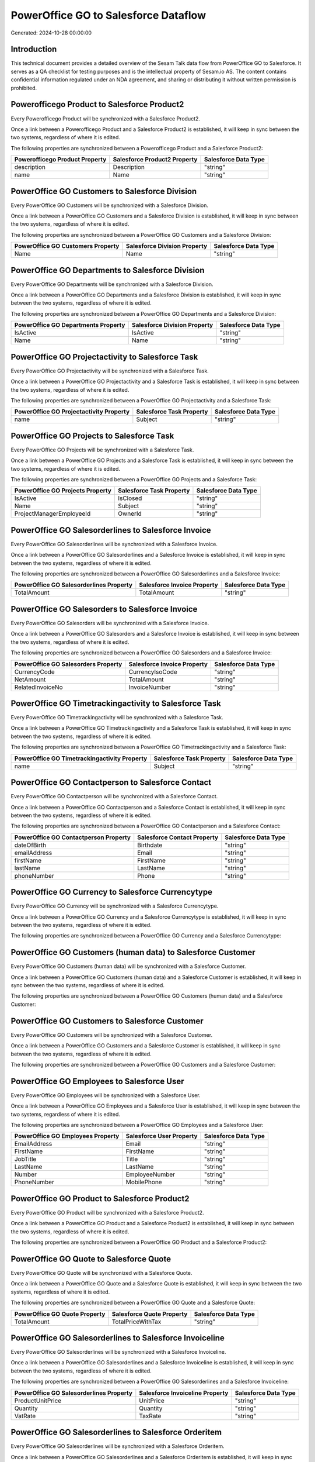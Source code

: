=====================================
PowerOffice GO to Salesforce Dataflow
=====================================

Generated: 2024-10-28 00:00:00

Introduction
------------

This technical document provides a detailed overview of the Sesam Talk data flow from PowerOffice GO to Salesforce. It serves as a QA checklist for testing purposes and is the intellectual property of Sesam.io AS. The content contains confidential information regulated under an NDA agreement, and sharing or distributing it without written permission is prohibited.

Powerofficego Product to Salesforce Product2
--------------------------------------------
Every Powerofficego Product will be synchronized with a Salesforce Product2.

Once a link between a Powerofficego Product and a Salesforce Product2 is established, it will keep in sync between the two systems, regardless of where it is edited.

The following properties are synchronized between a Powerofficego Product and a Salesforce Product2:

.. list-table::
   :header-rows: 1

   * - Powerofficego Product Property
     - Salesforce Product2 Property
     - Salesforce Data Type
   * - description
     - Description
     - "string"
   * - name
     - Name
     - "string"


PowerOffice GO Customers to Salesforce Division
-----------------------------------------------
Every PowerOffice GO Customers will be synchronized with a Salesforce Division.

Once a link between a PowerOffice GO Customers and a Salesforce Division is established, it will keep in sync between the two systems, regardless of where it is edited.

The following properties are synchronized between a PowerOffice GO Customers and a Salesforce Division:

.. list-table::
   :header-rows: 1

   * - PowerOffice GO Customers Property
     - Salesforce Division Property
     - Salesforce Data Type
   * - Name
     - Name
     - "string"


PowerOffice GO Departments to Salesforce Division
-------------------------------------------------
Every PowerOffice GO Departments will be synchronized with a Salesforce Division.

Once a link between a PowerOffice GO Departments and a Salesforce Division is established, it will keep in sync between the two systems, regardless of where it is edited.

The following properties are synchronized between a PowerOffice GO Departments and a Salesforce Division:

.. list-table::
   :header-rows: 1

   * - PowerOffice GO Departments Property
     - Salesforce Division Property
     - Salesforce Data Type
   * - IsActive
     - IsActive
     - "string"
   * - Name
     - Name
     - "string"


PowerOffice GO Projectactivity to Salesforce Task
-------------------------------------------------
Every PowerOffice GO Projectactivity will be synchronized with a Salesforce Task.

Once a link between a PowerOffice GO Projectactivity and a Salesforce Task is established, it will keep in sync between the two systems, regardless of where it is edited.

The following properties are synchronized between a PowerOffice GO Projectactivity and a Salesforce Task:

.. list-table::
   :header-rows: 1

   * - PowerOffice GO Projectactivity Property
     - Salesforce Task Property
     - Salesforce Data Type
   * - name
     - Subject
     - "string"


PowerOffice GO Projects to Salesforce Task
------------------------------------------
Every PowerOffice GO Projects will be synchronized with a Salesforce Task.

Once a link between a PowerOffice GO Projects and a Salesforce Task is established, it will keep in sync between the two systems, regardless of where it is edited.

The following properties are synchronized between a PowerOffice GO Projects and a Salesforce Task:

.. list-table::
   :header-rows: 1

   * - PowerOffice GO Projects Property
     - Salesforce Task Property
     - Salesforce Data Type
   * - IsActive
     - IsClosed
     - "string"
   * - Name
     - Subject
     - "string"
   * - ProjectManagerEmployeeId
     - OwnerId
     - "string"


PowerOffice GO Salesorderlines to Salesforce Invoice
----------------------------------------------------
Every PowerOffice GO Salesorderlines will be synchronized with a Salesforce Invoice.

Once a link between a PowerOffice GO Salesorderlines and a Salesforce Invoice is established, it will keep in sync between the two systems, regardless of where it is edited.

The following properties are synchronized between a PowerOffice GO Salesorderlines and a Salesforce Invoice:

.. list-table::
   :header-rows: 1

   * - PowerOffice GO Salesorderlines Property
     - Salesforce Invoice Property
     - Salesforce Data Type
   * - TotalAmount
     - TotalAmount
     - "string"


PowerOffice GO Salesorders to Salesforce Invoice
------------------------------------------------
Every PowerOffice GO Salesorders will be synchronized with a Salesforce Invoice.

Once a link between a PowerOffice GO Salesorders and a Salesforce Invoice is established, it will keep in sync between the two systems, regardless of where it is edited.

The following properties are synchronized between a PowerOffice GO Salesorders and a Salesforce Invoice:

.. list-table::
   :header-rows: 1

   * - PowerOffice GO Salesorders Property
     - Salesforce Invoice Property
     - Salesforce Data Type
   * - CurrencyCode
     - CurrencyIsoCode
     - "string"
   * - NetAmount
     - TotalAmount
     - "string"
   * - RelatedInvoiceNo
     - InvoiceNumber
     - "string"


PowerOffice GO Timetrackingactivity to Salesforce Task
------------------------------------------------------
Every PowerOffice GO Timetrackingactivity will be synchronized with a Salesforce Task.

Once a link between a PowerOffice GO Timetrackingactivity and a Salesforce Task is established, it will keep in sync between the two systems, regardless of where it is edited.

The following properties are synchronized between a PowerOffice GO Timetrackingactivity and a Salesforce Task:

.. list-table::
   :header-rows: 1

   * - PowerOffice GO Timetrackingactivity Property
     - Salesforce Task Property
     - Salesforce Data Type
   * - name
     - Subject
     - "string"


PowerOffice GO Contactperson to Salesforce Contact
--------------------------------------------------
Every PowerOffice GO Contactperson will be synchronized with a Salesforce Contact.

Once a link between a PowerOffice GO Contactperson and a Salesforce Contact is established, it will keep in sync between the two systems, regardless of where it is edited.

The following properties are synchronized between a PowerOffice GO Contactperson and a Salesforce Contact:

.. list-table::
   :header-rows: 1

   * - PowerOffice GO Contactperson Property
     - Salesforce Contact Property
     - Salesforce Data Type
   * - dateOfBirth
     - Birthdate
     - "string"
   * - emailAddress
     - Email
     - "string"
   * - firstName
     - FirstName
     - "string"
   * - lastName
     - LastName
     - "string"
   * - phoneNumber
     - Phone
     - "string"


PowerOffice GO Currency to Salesforce Currencytype
--------------------------------------------------
Every PowerOffice GO Currency will be synchronized with a Salesforce Currencytype.

Once a link between a PowerOffice GO Currency and a Salesforce Currencytype is established, it will keep in sync between the two systems, regardless of where it is edited.

The following properties are synchronized between a PowerOffice GO Currency and a Salesforce Currencytype:

.. list-table::
   :header-rows: 1

   * - PowerOffice GO Currency Property
     - Salesforce Currencytype Property
     - Salesforce Data Type


PowerOffice GO Customers (human data) to Salesforce Customer
------------------------------------------------------------
Every PowerOffice GO Customers (human data) will be synchronized with a Salesforce Customer.

Once a link between a PowerOffice GO Customers (human data) and a Salesforce Customer is established, it will keep in sync between the two systems, regardless of where it is edited.

The following properties are synchronized between a PowerOffice GO Customers (human data) and a Salesforce Customer:

.. list-table::
   :header-rows: 1

   * - PowerOffice GO Customers (human data) Property
     - Salesforce Customer Property
     - Salesforce Data Type


PowerOffice GO Customers to Salesforce Customer
-----------------------------------------------
Every PowerOffice GO Customers will be synchronized with a Salesforce Customer.

Once a link between a PowerOffice GO Customers and a Salesforce Customer is established, it will keep in sync between the two systems, regardless of where it is edited.

The following properties are synchronized between a PowerOffice GO Customers and a Salesforce Customer:

.. list-table::
   :header-rows: 1

   * - PowerOffice GO Customers Property
     - Salesforce Customer Property
     - Salesforce Data Type


PowerOffice GO Employees to Salesforce User
-------------------------------------------
Every PowerOffice GO Employees will be synchronized with a Salesforce User.

Once a link between a PowerOffice GO Employees and a Salesforce User is established, it will keep in sync between the two systems, regardless of where it is edited.

The following properties are synchronized between a PowerOffice GO Employees and a Salesforce User:

.. list-table::
   :header-rows: 1

   * - PowerOffice GO Employees Property
     - Salesforce User Property
     - Salesforce Data Type
   * - EmailAddress
     - Email
     - "string"
   * - FirstName
     - FirstName
     - "string"
   * - JobTitle
     - Title
     - "string"
   * - LastName
     - LastName
     - "string"
   * - Number
     - EmployeeNumber
     - "string"
   * - PhoneNumber
     - MobilePhone
     - "string"


PowerOffice GO Product to Salesforce Product2
---------------------------------------------
Every PowerOffice GO Product will be synchronized with a Salesforce Product2.

Once a link between a PowerOffice GO Product and a Salesforce Product2 is established, it will keep in sync between the two systems, regardless of where it is edited.

The following properties are synchronized between a PowerOffice GO Product and a Salesforce Product2:

.. list-table::
   :header-rows: 1

   * - PowerOffice GO Product Property
     - Salesforce Product2 Property
     - Salesforce Data Type


PowerOffice GO Quote to Salesforce Quote
----------------------------------------
Every PowerOffice GO Quote will be synchronized with a Salesforce Quote.

Once a link between a PowerOffice GO Quote and a Salesforce Quote is established, it will keep in sync between the two systems, regardless of where it is edited.

The following properties are synchronized between a PowerOffice GO Quote and a Salesforce Quote:

.. list-table::
   :header-rows: 1

   * - PowerOffice GO Quote Property
     - Salesforce Quote Property
     - Salesforce Data Type
   * - TotalAmount
     - TotalPriceWithTax
     - "string"


PowerOffice GO Salesorderlines to Salesforce Invoiceline
--------------------------------------------------------
Every PowerOffice GO Salesorderlines will be synchronized with a Salesforce Invoiceline.

Once a link between a PowerOffice GO Salesorderlines and a Salesforce Invoiceline is established, it will keep in sync between the two systems, regardless of where it is edited.

The following properties are synchronized between a PowerOffice GO Salesorderlines and a Salesforce Invoiceline:

.. list-table::
   :header-rows: 1

   * - PowerOffice GO Salesorderlines Property
     - Salesforce Invoiceline Property
     - Salesforce Data Type
   * - ProductUnitPrice
     - UnitPrice
     - "string"
   * - Quantity
     - Quantity
     - "string"
   * - VatRate
     - TaxRate
     - "string"


PowerOffice GO Salesorderlines to Salesforce Orderitem
------------------------------------------------------
Every PowerOffice GO Salesorderlines will be synchronized with a Salesforce Orderitem.

Once a link between a PowerOffice GO Salesorderlines and a Salesforce Orderitem is established, it will keep in sync between the two systems, regardless of where it is edited.

The following properties are synchronized between a PowerOffice GO Salesorderlines and a Salesforce Orderitem:

.. list-table::
   :header-rows: 1

   * - PowerOffice GO Salesorderlines Property
     - Salesforce Orderitem Property
     - Salesforce Data Type
   * - ProductUnitPrice
     - TotalPrice
     - "string"
   * - Quantity
     - Quantity
     - "string"
   * - sesam_SalesOrderId
     - OrderId
     - "string"


PowerOffice GO Salesorderlines to Salesforce Quotelineitem
----------------------------------------------------------
Every PowerOffice GO Salesorderlines will be synchronized with a Salesforce Quotelineitem.

Once a link between a PowerOffice GO Salesorderlines and a Salesforce Quotelineitem is established, it will keep in sync between the two systems, regardless of where it is edited.

The following properties are synchronized between a PowerOffice GO Salesorderlines and a Salesforce Quotelineitem:

.. list-table::
   :header-rows: 1

   * - PowerOffice GO Salesorderlines Property
     - Salesforce Quotelineitem Property
     - Salesforce Data Type
   * - Allowance
     - Discount
     - "string"
   * - ProductUnitPrice
     - TotalPriceWithTax
     - "string"
   * - Quantity
     - Quantity
     - "string"


PowerOffice GO Salesorders to Salesforce Order
----------------------------------------------
Every PowerOffice GO Salesorders will be synchronized with a Salesforce Order.

Once a link between a PowerOffice GO Salesorders and a Salesforce Order is established, it will keep in sync between the two systems, regardless of where it is edited.

The following properties are synchronized between a PowerOffice GO Salesorders and a Salesforce Order:

.. list-table::
   :header-rows: 1

   * - PowerOffice GO Salesorders Property
     - Salesforce Order Property
     - Salesforce Data Type
   * - CurrencyCode
     - CurrencyIsoCode
     - "string"
   * - NetAmount
     - TotalAmount
     - "string"
   * - SalesOrderDate
     - OrderedDate
     - "string"


PowerOffice GO Suppliers (human data) to Salesforce Contact
-----------------------------------------------------------
Every PowerOffice GO Suppliers (human data) will be synchronized with a Salesforce Contact.

Once a link between a PowerOffice GO Suppliers (human data) and a Salesforce Contact is established, it will keep in sync between the two systems, regardless of where it is edited.

The following properties are synchronized between a PowerOffice GO Suppliers (human data) and a Salesforce Contact:

.. list-table::
   :header-rows: 1

   * - PowerOffice GO Suppliers (human data) Property
     - Salesforce Contact Property
     - Salesforce Data Type
   * - DateOfBirth
     - Birthdate
     - "string"
   * - EmailAddress
     - Email
     - "string"
   * - FirstName
     - FirstName
     - "string"
   * - LastName
     - LastName
     - "string"
   * - MailAddress.CountryCode
     - MailingCountryCode
     - "string"
   * - PhoneNumber
     - Phone
     - "string"


PowerOffice GO Suppliers to Salesforce Seller
---------------------------------------------
Every PowerOffice GO Suppliers will be synchronized with a Salesforce Seller.

Once a link between a PowerOffice GO Suppliers and a Salesforce Seller is established, it will keep in sync between the two systems, regardless of where it is edited.

The following properties are synchronized between a PowerOffice GO Suppliers and a Salesforce Seller:

.. list-table::
   :header-rows: 1

   * - PowerOffice GO Suppliers Property
     - Salesforce Seller Property
     - Salesforce Data Type

